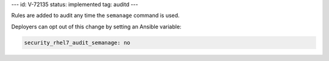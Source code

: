 ---
id: V-72135
status: implemented
tag: auditd
---

Rules are added to audit any time the ``semanage`` command is used.

Deployers can opt out of this change by setting an Ansible variable:

.. code-block:: yaml

    security_rhel7_audit_semanage: no
